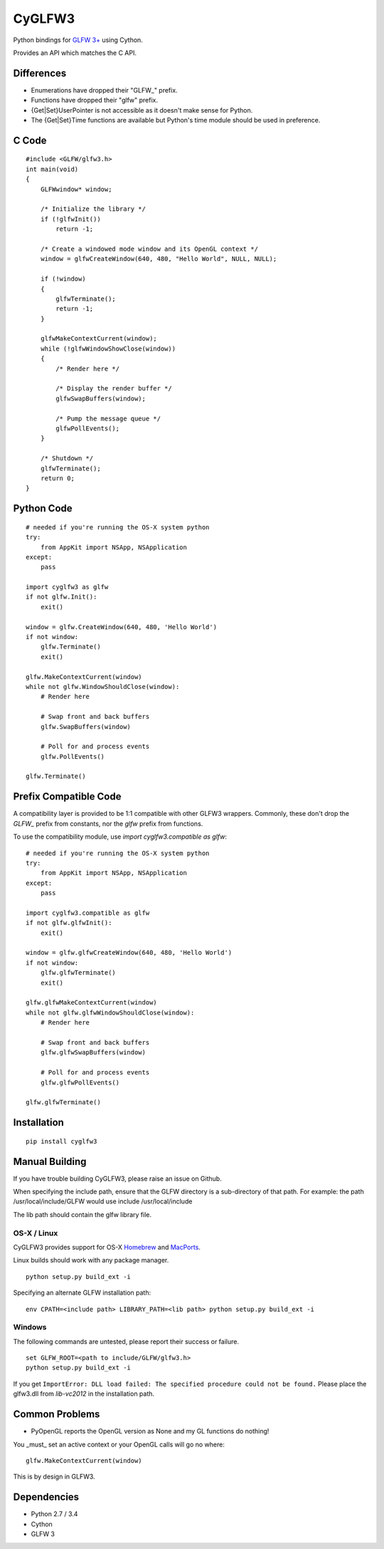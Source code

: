 =======
CyGLFW3
=======

Python bindings for `GLFW 3+ <http://www.glfw.org>`_ using Cython.

Provides an API which matches the C API.

Differences
===========

* Enumerations have dropped their "GLFW\_" prefix.
* Functions have dropped their "glfw" prefix.
* {Get|Set}UserPointer is not accessible as it doesn't make sense for Python.
* The {Get|Set}Time functions are available but Python's time module should be used in preference.


C Code
======

::

    #include <GLFW/glfw3.h>
    int main(void)
    {
        GLFWwindow* window;

        /* Initialize the library */
        if (!glfwInit())
            return -1;

        /* Create a windowed mode window and its OpenGL context */
        window = glfwCreateWindow(640, 480, "Hello World", NULL, NULL);

        if (!window)
        {
            glfwTerminate();
            return -1;
        }

        glfwMakeContextCurrent(window);
        while (!glfwWindowShowClose(window))
        {
            /* Render here */

            /* Display the render buffer */
            glfwSwapBuffers(window);

            /* Pump the message queue */
            glfwPollEvents();
        }

        /* Shutdown */
        glfwTerminate();
        return 0;
    }


Python Code
===========

::

    # needed if you're running the OS-X system python
    try:
        from AppKit import NSApp, NSApplication
    except:
        pass

    import cyglfw3 as glfw
    if not glfw.Init():
        exit()

    window = glfw.CreateWindow(640, 480, 'Hello World')
    if not window:
        glfw.Terminate()
        exit()

    glfw.MakeContextCurrent(window)
    while not glfw.WindowShouldClose(window):
        # Render here

        # Swap front and back buffers
        glfw.SwapBuffers(window)

        # Poll for and process events
        glfw.PollEvents()

    glfw.Terminate()


Prefix Compatible Code
======================

A compatibility layer is provided to be 1:1 compatible with other GLFW3 wrappers.
Commonly, these don't drop the `GLFW_` prefix from constants, nor the `glfw` prefix
from functions.

To use the compatibility module, use `import cyglfw3.compatible as glfw`::

    # needed if you're running the OS-X system python
    try:
        from AppKit import NSApp, NSApplication
    except:
        pass

    import cyglfw3.compatible as glfw
    if not glfw.glfwInit():
        exit()

    window = glfw.glfwCreateWindow(640, 480, 'Hello World')
    if not window:
        glfw.glfwTerminate()
        exit()

    glfw.glfwMakeContextCurrent(window)
    while not glfw.glfwWindowShouldClose(window):
        # Render here

        # Swap front and back buffers
        glfw.glfwSwapBuffers(window)

        # Poll for and process events
        glfw.glfwPollEvents()

    glfw.glfwTerminate()


Installation
============

::

    pip install cyglfw3


Manual Building
===============

If you have trouble building CyGLFW3, please raise an issue on Github.

When specifying the include path, ensure that the GLFW directory is a sub-directory
of that path.
For example: the path /usr/local/include/GLFW would use include /usr/local/include

The lib path should contain the glfw library file.


OS-X / Linux
------------

CyGLFW3 provides support for OS-X `Homebrew <http://brew.sh/>`_ and `MacPorts <https://www.macports.org/>`_.

Linux builds should work with any package manager.

::

    python setup.py build_ext -i


Specifying an alternate GLFW installation path:

::

    env CPATH=<include path> LIBRARY_PATH=<lib path> python setup.py build_ext -i


Windows
-------

The following commands are untested, please report their success or failure.

::

    set GLFW_ROOT=<path to include/GLFW/glfw3.h>
    python setup.py build_ext -i

If you get ``ImportError: DLL load failed: The specified procedure could not be found.``
Please place the glfw3.dll from `lib-vc2012` in the installation path.


Common Problems
===============

- PyOpenGL reports the OpenGL version as None and my GL functions do nothing!

You _must_ set an active context or your OpenGL calls will go no where::

    glfw.MakeContextCurrent(window)


This is by design in GLFW3.


Dependencies
============

* Python 2.7 / 3.4
* Cython
* GLFW 3

